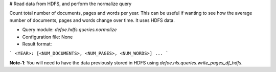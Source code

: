 # Read data from HDFS, and perform the normalize query

Count total number of documents, pages and words per year. This can be useful if wanting to see how the average number of documents, pages and words change over time.
It uses HDFS data.

* Query module: `defoe.hdfs.queries.normalize`
* Configuration file: None
* Result format:

```
<YEAR>: [<NUM_DOCUMENTS>, <NUM_PAGES>, <NUM_WORDS>]
...
```

**Note-1**: You will need to have the data previously stored in HDFS using `defoe.nls.queries.write_pages_df_hdfs`.
